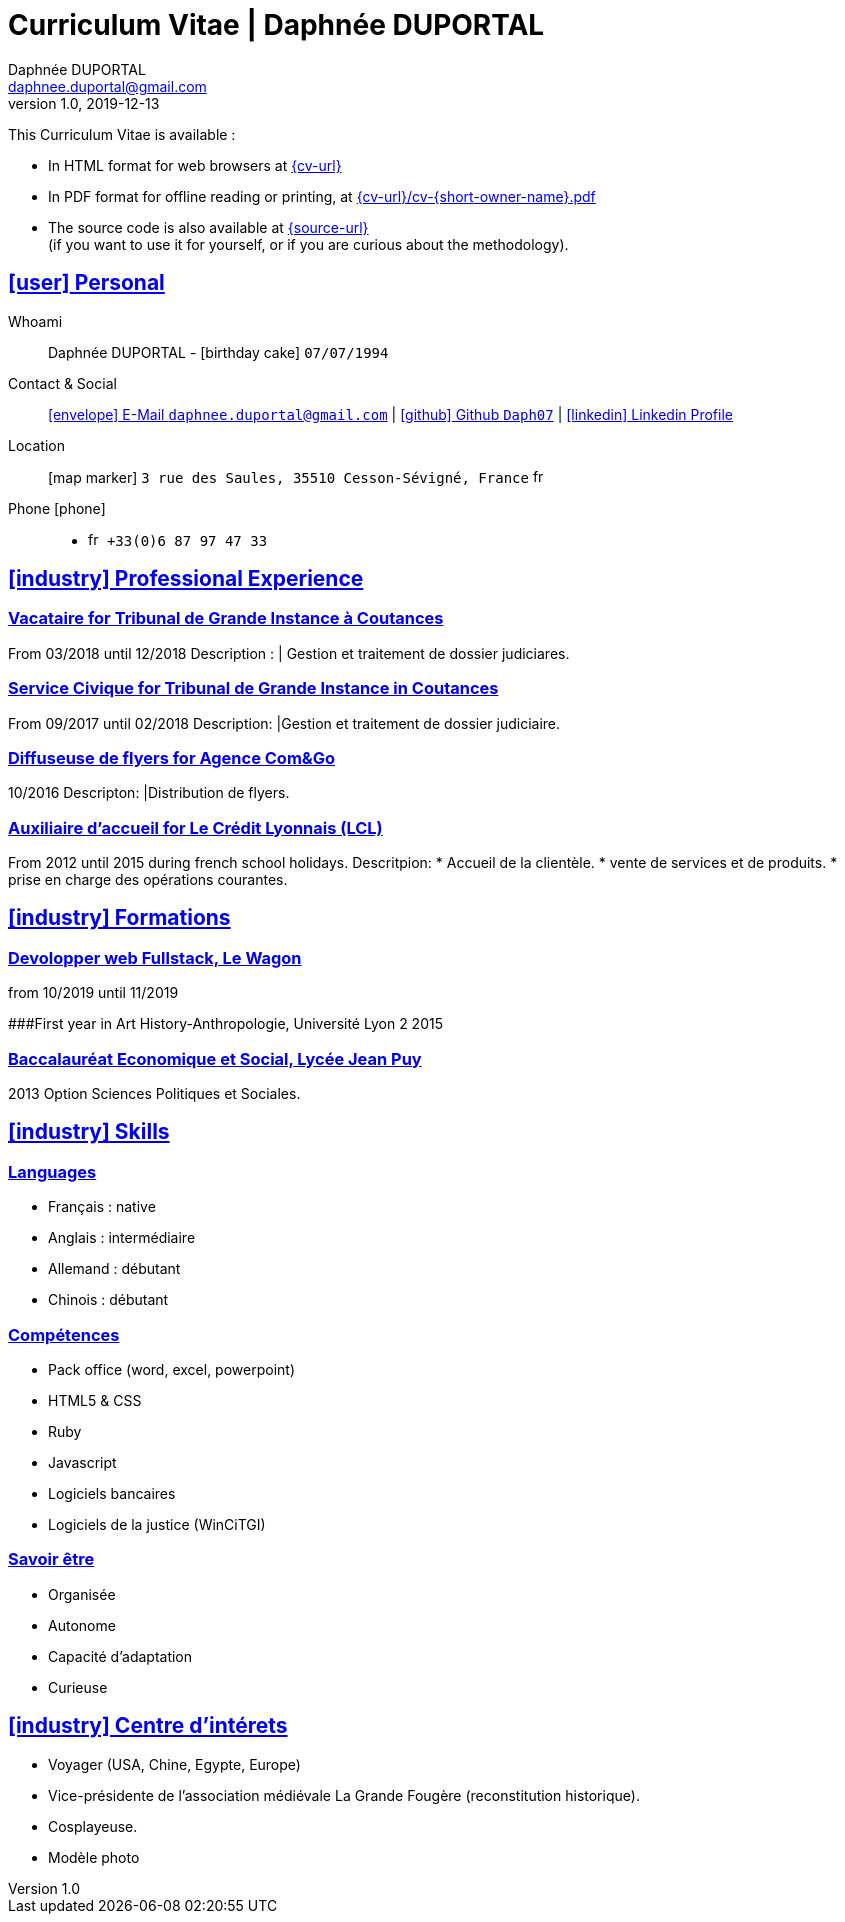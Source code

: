# Curriculum Vitae | Daphnée DUPORTAL
Daphnée DUPORTAL
v1.0, 2019-12-13
:icons: font
:email: daphnee.duportal@gmail.com
:sectlinks:
:imagesdir: ./images/
:data-uri:

====
This Curriculum Vitae is available :

* In HTML format for web browsers at link:{cv-url}[window="_blank"]
* In PDF format for offline reading or printing, at link:{cv-url}/cv-{short-owner-name}.pdf[window="_blank"]

* The source code is also available at link:{source-url}[window="_blank"] +
(if you want to use it for yourself, or if you are curious about the methodology).
====

## icon:user[] Personal

Whoami:: Daphnée DUPORTAL - icon:birthday-cake[] `07/07/1994`

Contact & Social:: link:mailto:{email}[icon:envelope[] E-Mail `{email}`]
  | link:https://github.com/Daph07[icon:github[] Github `Daph07`,window="_blank"]
  | link:https://fr.linkedin.com/in/daphn%C3%A9e-duportal-60780b195[icon:linkedin[] Linkedin Profile,window="_blank"]

Location:: icon:map-marker[] `3 rue des Saules, 35510 Cesson-Sévigné, France` image:fr.png[width=15]

Phone icon:phone[]::

* image:fr.png[width=15] `+33(0)6 87 97 47 33`

## icon:industry[] Professional Experience

### Vacataire for Tribunal de Grande Instance à Coutances
From 03/2018 until 12/2018
Description :
  | Gestion et traitement de dossier judiciares.

### Service Civique for Tribunal de Grande Instance in Coutances
From 09/2017 until 02/2018
Description:
  |Gestion et traitement de dossier judiciaire.

### Diffuseuse de flyers for Agence Com&Go
10/2016
Descripton:
  |Distribution de flyers.

### Auxiliaire d'accueil for Le Crédit Lyonnais (LCL)
From 2012 until 2015 during french school holidays.
Descritpion:
  * Accueil de la clientèle.
  * vente de services et de produits.
  * prise en charge des opérations courantes.


## icon:industry[] Formations
### Devolopper web Fullstack, Le Wagon
from 10/2019 until 11/2019

###First year in Art History-Anthropologie, Université Lyon 2
2015

### Baccalauréat Economique et Social, Lycée Jean Puy
2013
Option Sciences Politiques et Sociales.


## icon:industry[] Skills

### Languages
  * Français : native
  * Anglais : intermédiaire
  * Allemand : débutant
  * Chinois : débutant

### Compétences
  * Pack office (word, excel, powerpoint)
  * HTML5 & CSS
  * Ruby
  * Javascript
  * Logiciels bancaires
  * Logiciels de la justice (WinCiTGI)

### Savoir être
  * Organisée
  * Autonome
  * Capacité d'adaptation
  * Curieuse


## icon:industry[] Centre d'intérets
  * Voyager (USA, Chine, Egypte, Europe)
  * Vice-présidente de l'association médiévale La Grande Fougère (reconstitution historique).
  * Cosplayeuse.
  * Modèle photo
